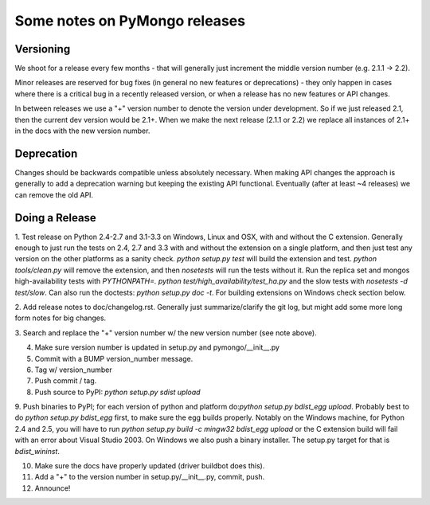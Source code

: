 Some notes on PyMongo releases
==============================

Versioning
----------

We shoot for a release every few months - that will generally just
increment the middle version number (e.g. 2.1.1 -> 2.2).

Minor releases are reserved for bug fixes (in general no new features
or deprecations) - they only happen in cases where there is a critical
bug in a recently released version, or when a release has no new
features or API changes.

In between releases we use a "+" version number to denote the version
under development. So if we just released 2.1, then the current dev
version would be 2.1+. When we make the next release (2.1.1 or 2.2) we
replace all instances of 2.1+ in the docs with the new version number.

Deprecation
-----------

Changes should be backwards compatible unless absolutely necessary. When making
API changes the approach is generally to add a deprecation warning but keeping
the existing API functional. Eventually (after at least ~4 releases) we can
remove the old API.

Doing a Release
---------------

1. Test release on Python 2.4-2.7 and 3.1-3.3 on Windows, Linux and OSX,
with and without the C extension. Generally enough to just run the tests on
2.4, 2.7 and 3.3 with and without the extension on a single platform,
and then just test any version on the other platforms as a sanity check.
`python setup.py test` will build the extension and test.
`python tools/clean.py` will remove the extension, and then `nosetests` will
run the tests without it. Run the replica set and mongos high-availability
tests with `PYTHONPATH=. python test/high_availability/test_ha.py` and the slow
tests with `nosetests -d test/slow`. Can also run the doctests: `python
setup.py doc -t`. For building extensions on Windows check section below.

2. Add release notes to doc/changelog.rst. Generally just summarize/clarify
the git log, but might add some more long form notes for big changes.

3. Search and replace the "+" version number w/ the new version number (see
note above).

4. Make sure version number is updated in setup.py and pymongo/__init__.py

5. Commit with a BUMP version_number message.

6. Tag w/ version_number

7. Push commit / tag.

8. Push source to PyPI: `python setup.py sdist upload`

9. Push binaries to PyPI; for each version of python and platform do:`python
setup.py bdist_egg upload`. Probably best to do `python setup.py bdist_egg`
first, to make sure the egg builds properly. Notably on the Windows machine,
for Python 2.4 and 2.5, you will have to run `python setup.py build -c mingw32
bdist_egg upload` or the C extension build will fail with an error about Visual
Studio 2003. On Windows we also push a binary installer. The setup.py target
for that is `bdist_wininst`.

10. Make sure the docs have properly updated (driver buildbot does this).

11. Add a "+" to the version number in setup.py/__init__.py, commit, push.

12. Announce!

